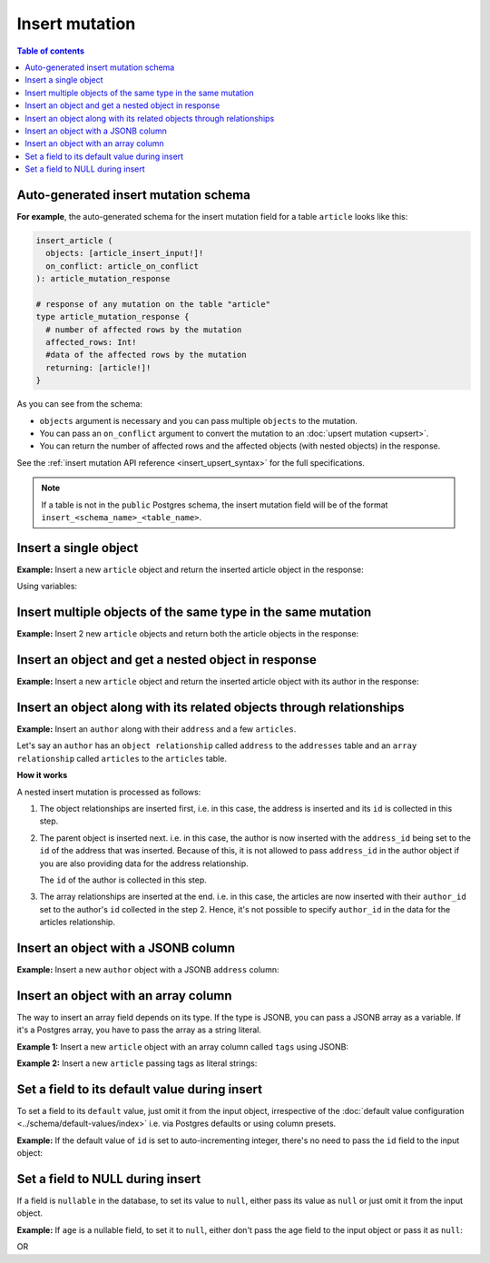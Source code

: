 Insert mutation
===============

.. contents:: Table of contents
  :backlinks: none
  :depth: 1
  :local:

Auto-generated insert mutation schema
-------------------------------------

**For example**, the auto-generated schema for the insert mutation field for a table ``article`` looks like this:

.. code-block:: graphql

  insert_article (
    objects: [article_insert_input!]!
    on_conflict: article_on_conflict
  ): article_mutation_response

  # response of any mutation on the table "article"
  type article_mutation_response {
    # number of affected rows by the mutation
    affected_rows: Int!
    #data of the affected rows by the mutation
    returning: [article!]!
  }

As you can see from the schema:

- ``objects`` argument is necessary and you can pass multiple ``objects`` to the mutation.
- You can pass an ``on_conflict`` argument to convert the mutation to an :doc:`upsert mutation <upsert>`.
- You can return the number of affected rows and the affected objects (with nested objects) in the response.

See the :ref:`insert mutation API reference <insert_upsert_syntax>` for the full specifications.

.. note::

  If a table is not in the ``public`` Postgres schema, the insert mutation field will be of the format
  ``insert_<schema_name>_<table_name>``.

Insert a single object
----------------------
**Example:** Insert a new ``article`` object and return the inserted article object in the response:

.. graphiql::
  :view_only:
  :query:
    mutation insert_article {
      insert_article(
        objects: [
          {
            id: 21,
            title: "Article 1",
            content: "Sample article content",
            author_id: 3
          }
        ]
      ) {
        returning {
          id
          title
        }
      }
    }
  :response:
    {
      "data": {
        "insert_article": {
          "affected_rows": 1,
          "returning": [
            {
              "id": 21,
              "title": "Article 1"
            }
          ]
        }
      }
    }

Using variables:

.. graphiql::
  :view_only:
  :query:
    mutation insert_article($objects: [article_insert_input!]! ) {
      insert_article(objects: $objects) {
        returning {
          id
          title
        }
      }
    }
  :response:
    {
      "data": {
        "insert_article": {
          "affected_rows": 1,
          "returning": [
            {
              "id": 21,
              "title": "Article 1"
            }
          ]
        }
      }
    }
  :variables:
    {
      "objects": [
        {
          "id": 21,
          "title": "Article 1",
          "content": "Sample article content",
          "author_id": 3
        }
      ]
    }

Insert multiple objects of the same type in the same mutation
-------------------------------------------------------------
**Example:** Insert 2 new ``article`` objects and return both the article objects in the response:

.. graphiql::
  :view_only:
  :query:
    mutation insert_article {
      insert_article(
        objects: [
          {
            id: 22,
            title: "Article 2",
            content: "Sample article content",
            author_id: 4
          },
          {
            id: 23,
            title: "Article 3",
            content: "Sample article content",
            author_id: 5
          }
        ]
      ) {
        returning {
          id
          title
        }
      }
    }
  :response:
    {
      "data": {
        "insert_article": {
          "affected_rows": 2,
          "returning": [
            {
              "id": 22,
              "title": "Article 2"
            },
            {
              "id": 23,
              "title": "Article 3"
            }
          ]
        }
      }
    }

Insert an object and get a nested object in response
----------------------------------------------------
**Example:** Insert a new ``article`` object and return the inserted article object with its author in the response:

.. graphiql::
  :view_only:
  :query:
    mutation insert_article {
      insert_article(
        objects: [
          {
            id: 21,
            title: "Article 1",
            content: "Sample article content",
            author_id: 3
          }
        ]
      ) {
        returning {
          id
          title
          author {
            id
            name
          }
        }
      }
    }
  :response:
    {
      "data": {
        "insert_article": {
          "affected_rows": 1,
          "returning": [
            {
              "id": 21,
              "title": "Article 1",
              "author": {
                "id": 3,
                "name": "Sidney"
              }
            }
          ]
        }
      }
    }

.. _nested_inserts:

Insert an object along with its related objects through relationships
---------------------------------------------------------------------
**Example:** Insert an ``author`` along with their ``address`` and a few ``articles``.

Let's say an ``author`` has an ``object relationship`` called ``address`` to the ``addresses`` table and an ``array relationship`` called ``articles`` to the ``articles`` table.

.. graphiql::
  :view_only:
  :query:
    mutation insertData {
      insert_authors
        (objects: [
          {
            id: 26,
            name: "John",
            address: {
              data: {
                id: 27,
                location: "San Francisco"
              }
            },
            articles: {
              data: [
                {
                  id: 28,
                  title: "GraphQL Guide",
                  content: "Let's see what we can do with GraphQL"
                },
                {
                  id: 29,
                  title: "Authentication Guide",
                  content: "Let's look at best practices for authentication"
                }
              ]
            }
          }
        ]
      ) {
        affected_rows
        returning {
          id
          name
          address_id
          address {
            id
            location
          }
          articles {
            id
            title
            author_id
          }
        }
      }
    }
  :response:
    {
      "data": {
        "insert_authors": {
          "affected_rows": 4,
          "returning": [
            {
              "id": 26,
              "name": "John",
              "address_id": 27,
              "address": {
                "id": 27,
                "location": "San Francisco"
              },            
              "articles": [
                {
                  "id": 28,
                  "title": "GraphQL Guide",
                  "author_id": 26
                },
                {
                  "id": 29,
                  "title": "Authentication Guide",
                  "author_id": 26,
                }
              ]
            }
          ]
        }
      }
    }

**How it works**

A nested insert mutation is processed as follows:

1. The object relationships are inserted first, i.e. in this case, the address is inserted and its ``id`` is collected in     this step. 

2. The parent object is inserted next. i.e. in this case, the author is now inserted with the ``address_id`` being set to the ``id`` of the address that was inserted. Because of this, it is not allowed to pass ``address_id`` in the author object if you are also providing data for the address relationship. 

   The ``id`` of the author is collected in this step.

3. The array relationships are inserted at the end. i.e. in this case, the articles are now inserted with their ``author_id`` set to the author's ``id`` collected in the step 2. Hence, it's not possible to specify ``author_id`` in the data for the articles relationship.

Insert an object with a JSONB column
------------------------------------
**Example:** Insert a new ``author`` object with a JSONB ``address`` column:

.. graphiql::
  :view_only:
  :query:
    mutation insert_author($address: jsonb) {
      insert_author (
        objects: [
          {
            id: 1,
            name: "Ash",
            address: $address
          }
        ]
      ) {
        affected_rows
        returning {
          id
          name
          address
        }
      }
    }
  :response:
    {
      "data": {
        "insert_author": {
          "affected_rows": 1,
          "returning": [
            {
              "id": 1,
              "name": "Ash",
              "address": {
                "city": "Bengaluru",
                "phone": "9090909090",
                "state": "Karnataka",
                "pincode": 560095,
                "street_address": "161, 19th Main Road, Koramangala 6th Block"
              }
            }
          ]
        }
      }
    }
  :variables:
    {
      "address": {
        "street_address": "161, 19th Main Road, Koramangala 6th Block",
        "city": "Bengaluru",
        "phone": "9090909090",
        "state": "Karnataka",
        "pincode": 560095
      }
    }

Insert an object with an array column
-------------------------------------
The way to insert an array field depends on its type. If the type is JSONB, you can pass a JSONB array as a variable. If it's a Postgres array, you have to pass the array as a string literal.

**Example 1:** Insert a new ``article`` object with an array column called ``tags`` using JSONB:

.. graphiql::
  :view_only:
  :query:
    mutation insert_article_with_tags($tags: jsonb) {
      insert_article(
        objects: [
          {
            title: "Article 1",
            content: "Sample article content",
            author_id: 3,
            tags: $tags
          }
        ]
      ) {
        returning {
          id
          title
          tags
        }
      }
    }
  :response:
    {
      "data": {
        "insert_article": {
          "affected_rows": 1,
          "returning": [
            {
              "id": 21,
              "title": "Article 1",
              "tags": ["tag1", "tag2"]
            }
          ]
        }
      }
    }
  :variables:
    {
      "tags": ["tag1", "tag2"]
    }
    
**Example 2:** Insert a new ``article`` passing tags as literal strings:

.. graphiql::
  :view_only:
  :query:
    mutation insert_article_with_tags() {
      insert_article(
        objects: [
          {
            title: "Article 1",
            content: "Sample article content",
            author_id: 3,
            tags: "{Hello, world}"
          }
        ]
      ) {
        returning {
          id
          title
          tags
        }
      }
    }
  :response:
    {
      "data": {
        "insert_article": {
          "affected_rows": 1,
          "returning": [
            {
              "id": 21,
              "title": "Article 1",
              "tags": ["Hello", "world"]
            }
          ]
        }
      }
    }

Set a field to its default value during insert
----------------------------------------------

To set a field to its ``default`` value, just omit it from the input object, irrespective of the
:doc:`default value configuration <../schema/default-values/index>` i.e. via Postgres defaults or using column presets.

**Example:** If the default value of ``id`` is set to auto-incrementing integer, there's no need to pass the ``id`` field to the input object:

.. graphiql::
  :view_only:
  :query:
    mutation insert_article_with_def_id {
      insert_article(
        objects: [
          {
            title: "Article 1",
            content: "Sample article content",
            author_id: 3
          }
        ]
      ) {
        returning {
          id
          title
        }
      }
    }
  :response:
    {
      "data": {
        "insert_article": {
          "affected_rows": 1,
          "returning": [
            {
              "id": 21,
              "title": "Article 1"
            }
          ]
        }
      }
    }

Set a field to NULL during insert
---------------------------------

If a field is ``nullable`` in the database, to set its value to ``null``, either pass its value as ``null`` or
just omit it from the input object.

**Example:** If ``age`` is a nullable field, to set it to ``null``, either don't pass the age field to the input object
or pass it as ``null``:

.. graphiql::
  :view_only:
  :query:
    mutation insert_author_with_null_age {
      insert_author(
        objects: [
          {
            name: "Jeff",
          }
        ]
      ) {
        returning {
          id
          name
          age
        }
      }
    }
  :response:
    {
      "data": {
        "insert_author": {
          "returning": [
            {
                "id": 11,
                "name": "Jeff",
                "age": null
            }
          ]
        }
      }
    }

OR

.. graphiql::
  :view_only:
  :query:
    mutation insert_author_with_null_age {
      insert_author(
        objects: [
          {
            name: "Jeff",
            age: null
          }
        ]
      ) {
        returning {
          id
          name
          age
        }
      }
    }
  :response:
    {
      "data": {
        "insert_author": {
          "returning": [
            {
                "id": 11,
                "name": "Jeff",
                "age": null
            }
          ]
        }
      }
    }
